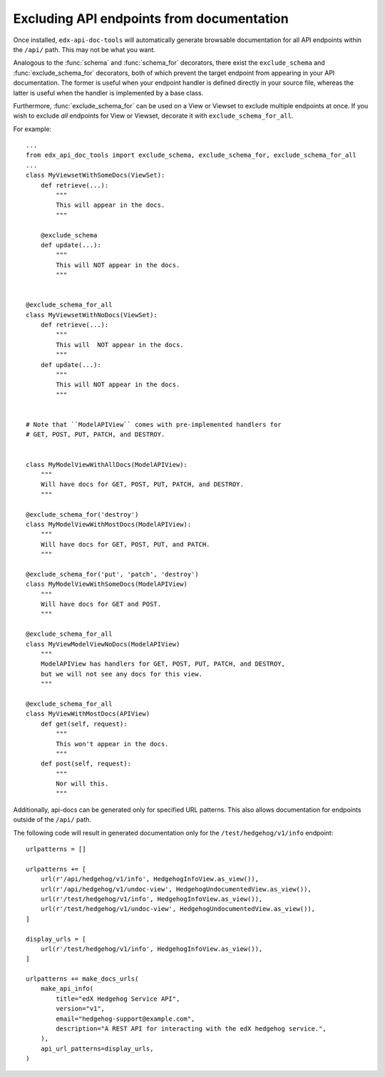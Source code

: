 .. _excluding:

Excluding API endpoints from documentation
==========================================

Once installed, ``edx-api-doc-tools`` will automatically generate browsable
documentation for all API endpoints within the ``/api/`` path.
This may not be what you want.

Analogous to the :func:`schema` and :func:`schema_for` decorators,
there exist the ``exclude_schema`` and :func:`exclude_schema_for` decorators,
both of which prevent the target endpoint from appearing in your API documentation.
The former is useful when your endpoint handler is defined directly in your source file,
whereas the latter is useful when the handler is implemented by a base class.

Furthermore, :func:`exclude_schema_for` can be used on a View or Viewset to
exclude multiple endpoints at once.
If you wish to exclude *all* endpoints for View or Viewset, decorate it with
``exclude_schema_for_all``.

For example::

    ...
    from edx_api_doc_tools import exclude_schema, exclude_schema_for, exclude_schema_for_all
    ...
    class MyViewsetWithSomeDocs(ViewSet):
        def retrieve(...):
            """
            This will appear in the docs.
            """

        @exclude_schema
        def update(...):
            """
            This will NOT appear in the docs.
            """


    @exclude_schema_for_all
    class MyViewsetWithNoDocs(ViewSet):
        def retrieve(...):
            """
            This will  NOT appear in the docs.
            """
        def update(...):
            """
            This will NOT appear in the docs.
            """


    # Note that ``ModelAPIView`` comes with pre-implemented handlers for
    # GET, POST, PUT, PATCH, and DESTROY.


    class MyModelViewWithAllDocs(ModelAPIView):
        """
        Will have docs for GET, POST, PUT, PATCH, and DESTROY.
        """

    @exclude_schema_for('destroy')
    class MyModelViewWithMostDocs(ModelAPIView):
        """
        Will have docs for GET, POST, PUT, and PATCH.
        """

    @exclude_schema_for('put', 'patch', 'destroy')
    class MyModelViewWithSomeDocs(ModelAPIView)
        """
        Will have docs for GET and POST.
        """

    @exclude_schema_for_all
    class MyViewModelViewNoDocs(ModelAPIView)
        """
        ModelAPIView has handlers for GET, POST, PUT, PATCH, and DESTROY,
        but we will not see any docs for this view.
        """

    @exclude_schema_for_all
    class MyViewWithMostDocs(APIView)
        def get(self, request):
            """
            This won't appear in the docs.
            """
        def post(self, request):
            """
            Nor will this.
            """

Additionally, api-docs can be generated only for specified URL patterns. This also
allows documentation for endpoints outside of the ``/api/`` path.

The following code will result in generated documentation only for the ``/test/hedgehog/v1/info`` endpoint::

    urlpatterns = []

    urlpatterns += [
        url(r'/api/hedgehog/v1/info', HedgehogInfoView.as_view()),
        url(r'/api/hedgehog/v1/undoc-view', HedgehogUndocumentedView.as_view()),
        url(r'/test/hedgehog/v1/info', HedgehogInfoView.as_view()),
        url(r'/test/hedgehog/v1/undoc-view', HedgehogUndocumentedView.as_view()),
    ]

    display_urls = [
        url(r'/test/hedgehog/v1/info', HedgehogInfoView.as_view()),
    ]

    urlpatterns += make_docs_urls(
        make_api_info(
            title="edX Hedgehog Service API",
            version="v1",
            email="hedgehog-support@example.com",
            description="A REST API for interacting with the edX hedgehog service.",
        ),
        api_url_patterns=display_urls,
    )
